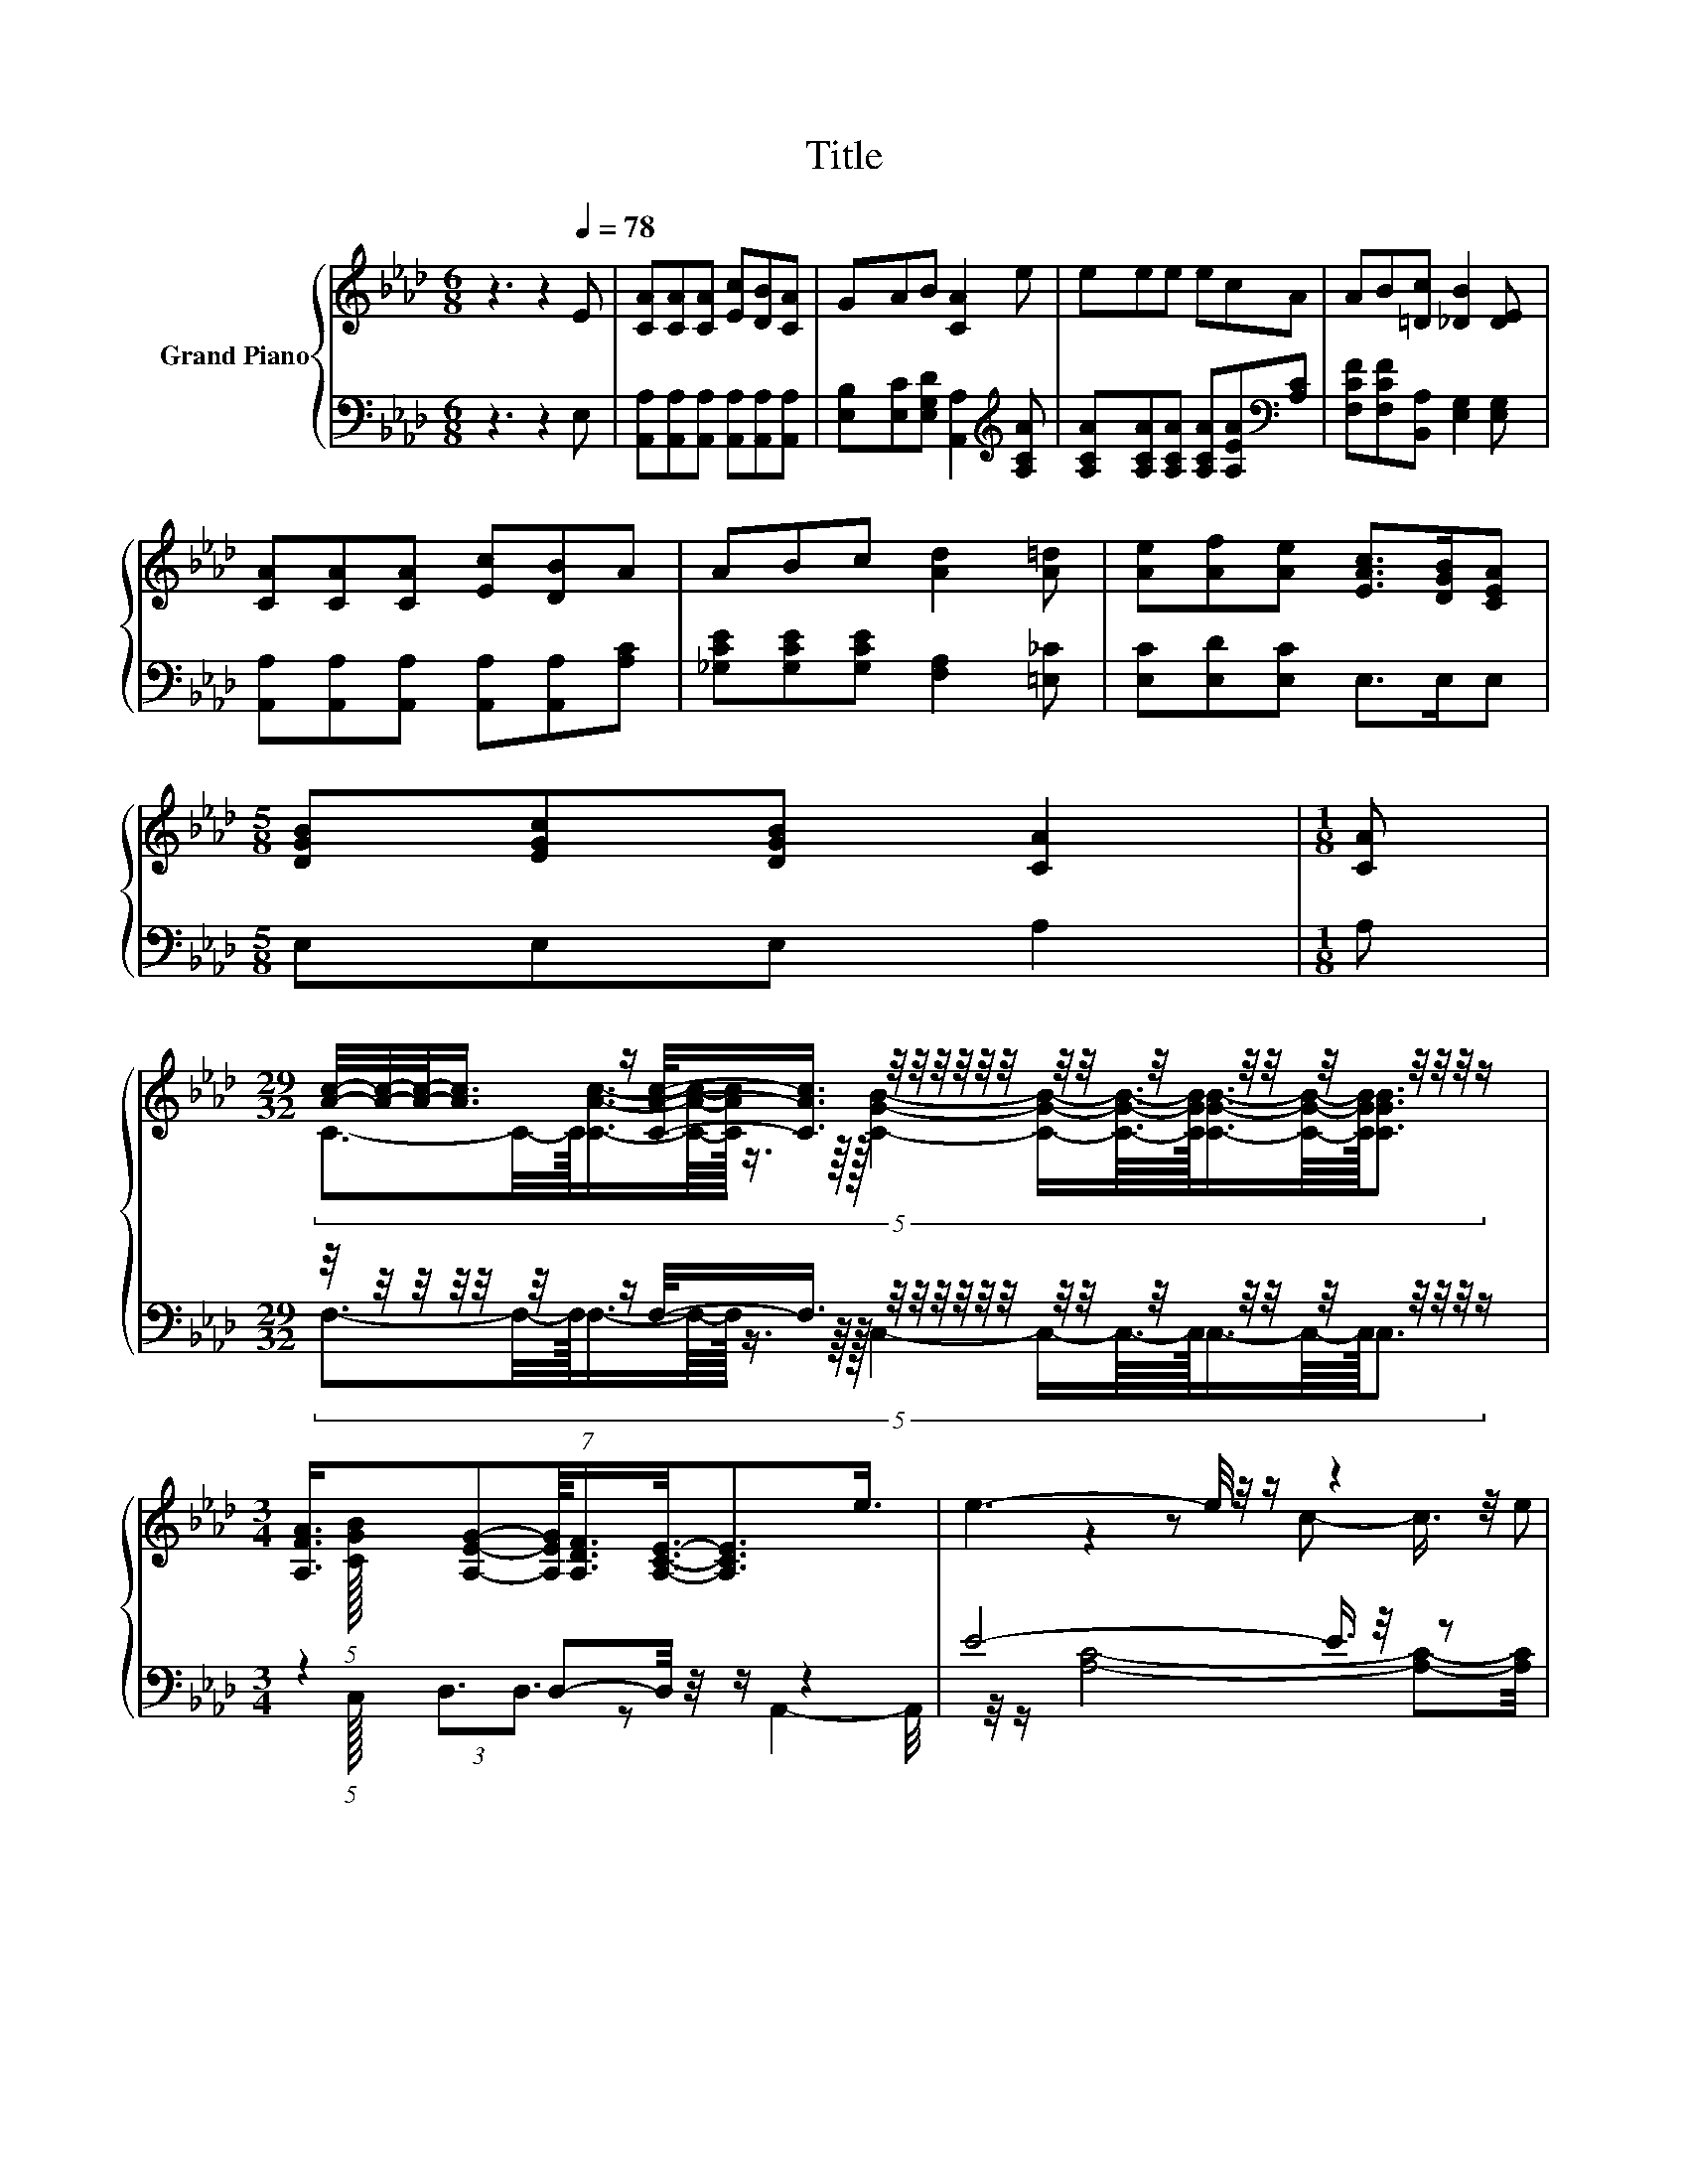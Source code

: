 X:1
T:Title
%%score { ( 1 3 5 ) | ( 2 4 ) }
L:1/8
M:6/8
K:Ab
V:1 treble nm="Grand Piano"
V:3 treble 
V:5 treble 
V:2 bass 
V:4 bass 
V:1
 z3 z2[Q:1/4=78] E | [CA][CA][CA] [Ec][DB][CA] | GAB [CA]2 e | eee ecA | AB[=Dc] [_DB]2 [DE] | %5
 [CA][CA][CA] [Ec][DB]A | ABc [Ad]2 [A=d] | [Ae][Af][Ae] [EAc]>[DGB][CEA] | %8
[M:5/8] [DGB][EGc][DGB] [CA]2 |[M:1/8] [CA] | %10
[M:29/32] [Ac]/4-[Ac]/4-[Ac]/-<[Ac]/ z/ [CAc]/-<[CAc]/ z/4 z/4 z/4 z/4 z/4 z/4 z/4 z/4 z/4 z/4 z/4 z/4 z/4 z/4 z/4 z/ | %11
[M:3/4] (7:8:7[A,FA]3/4[A,EG]-[A,EG]/8[A,DF]3/4[A,CE]3/8-[A,CE]3/2e3/4 | e3- e/4 z/4 z/ z2 | %13
[M:5/8] e- e2- e/4 z/4 z/ z |[M:1/8] A |[M:7/8] z2 [Ac]3/2-[Ac]/4 z/4 z z2 | %16
[M:3/4] (7:8:7[FA]3/4[FA]-[FA]/8[FA]3/4[Af]3/8-[Af]3/2[Af]3/4 | %17
[M:4/4] e3- e/4 z/4 z/ e3- e/4 z/4 z/ |[M:5/8] z5 |] %19
V:2
 z3 z2 E, | [A,,A,][A,,A,][A,,A,] [A,,A,][A,,A,][A,,A,] | %2
 [E,B,][E,C][E,G,D] [A,,A,]2[K:treble] [A,CA] | [A,CA][A,CA][A,CA] [A,CA][A,EA][K:bass][A,C] | %4
 [F,CF][F,CF][B,,A,] [E,G,]2 [E,G,] | [A,,A,][A,,A,][A,,A,] [A,,A,][A,,A,][A,C] | %6
 [_G,CE][G,CE][G,CE] [F,A,]2 [=E,_C] | [E,C][E,D][E,C] E,>E,E, |[M:5/8] E,E,E, A,2 |[M:1/8] A, | %10
[M:29/32] z/4 z/4 z/4 z/4 z/4 z/4 z/ F,/-<F,/ z/4 z/4 z/4 z/4 z/4 z/4 z/4 z/4 z/4 z/4 z/4 z/4 z/4 z/4 z/4 z/ | %11
[M:3/4] z2 D,-D,/4 z/4 z/ z2 | E4- E3/4 z/4 z |[M:5/8] E-E- E2- E3/4 z/4 |[M:1/8] C | %15
[M:7/8] z2 C2 z z2 |[M:3/4] (7:8:7[D,A,]3/4[D,A,]-[D,A,]/8[D,A,]3/4[D,D]3/8-[D,D]3/2[D,D]3/4 | %17
[M:4/4] C3- C/4 z/4 z/ z2 z [E,B,]- |[M:5/8] [E,B,]3/4 z/4 z z z2 |] %19
V:3
 x6 | x6 | x6 | x6 | x6 | x6 | x6 | x6 |[M:5/8] x5 |[M:1/8] x | %10
[M:29/32] (5:4:17C3/2-C/4-C/16[CAc]3/4-[CAc]/8-[CAc]/32 z3/4 z/8 z/32 [CGB]2- [CGB]/-[CGB]3/16-[CGB]/32[CGB]3/4-[CGB]/8-[CGB]/32[CGB]3/2- x/5 (5:4:1[CGB]/16 | %11
[M:3/4] x6 | z2 z c- c3/4 z/4 e |[M:5/8] z z2 c3/2-c/4 z/4 |[M:1/8] x | %15
[M:7/8] [Ac]>[Ac] z z/ [GB]3/2 [GB]<[GB] |[M:3/4] x6 |[M:4/4] (3:2:2A4 [Ae]2 G4 | %18
[M:5/8] [CA]-[CA]- [CA]3 |] %19
V:4
 x6 | x6 | x5[K:treble] x | x5[K:bass] x | x6 | x6 | x6 | x6 |[M:5/8] x5 |[M:1/8] x | %10
[M:29/32] (5:4:17F,3/2-F,/4-F,/16F,3/4-F,/8-F,/32 z3/4 z/8 z/32 C,2- C,/-C,3/16-C,/32C,3/4-C,/8-C,/32C,3/2- x/5 (5:4:1C,/16 | %11
[M:3/4] (3:2:2D,3/2D,3/2 z A,,2- A,,/4 z/4 z/ | [A,C]4- [A,C]-[A,C]/4 z/4 z/ | %13
[M:5/8] [A,C]-[A,C]- [A,C]3 |[M:1/8] [A,E]- | %15
[M:7/8] [F,-A,C-E]/>[F,C]/-[F,C]/[F,C]<F,-[C,-F,C-]/4[C,C]/4-[C,C] [C,C]<[C,C] |[M:3/4] x6 | %17
[M:4/4] (3:2:2E,4 [E,C]2 [E,B,]4 |[M:5/8] [A,,A,]-[A,,A,]- [A,,A,]3 |] %19
V:5
 x6 | x6 | x6 | x6 | x6 | x6 | x6 | x6 |[M:5/8] x5 |[M:1/8] x |[M:29/32] x29/4 |[M:3/4] x6 | x6 | %13
[M:5/8] x5 |[M:1/8] x |[M:7/8] x7 |[M:3/4] x6 |[M:4/4] z4 z2 z [DG]- |[M:5/8] [DG]3/4 z/4 z z z2 |] %19

